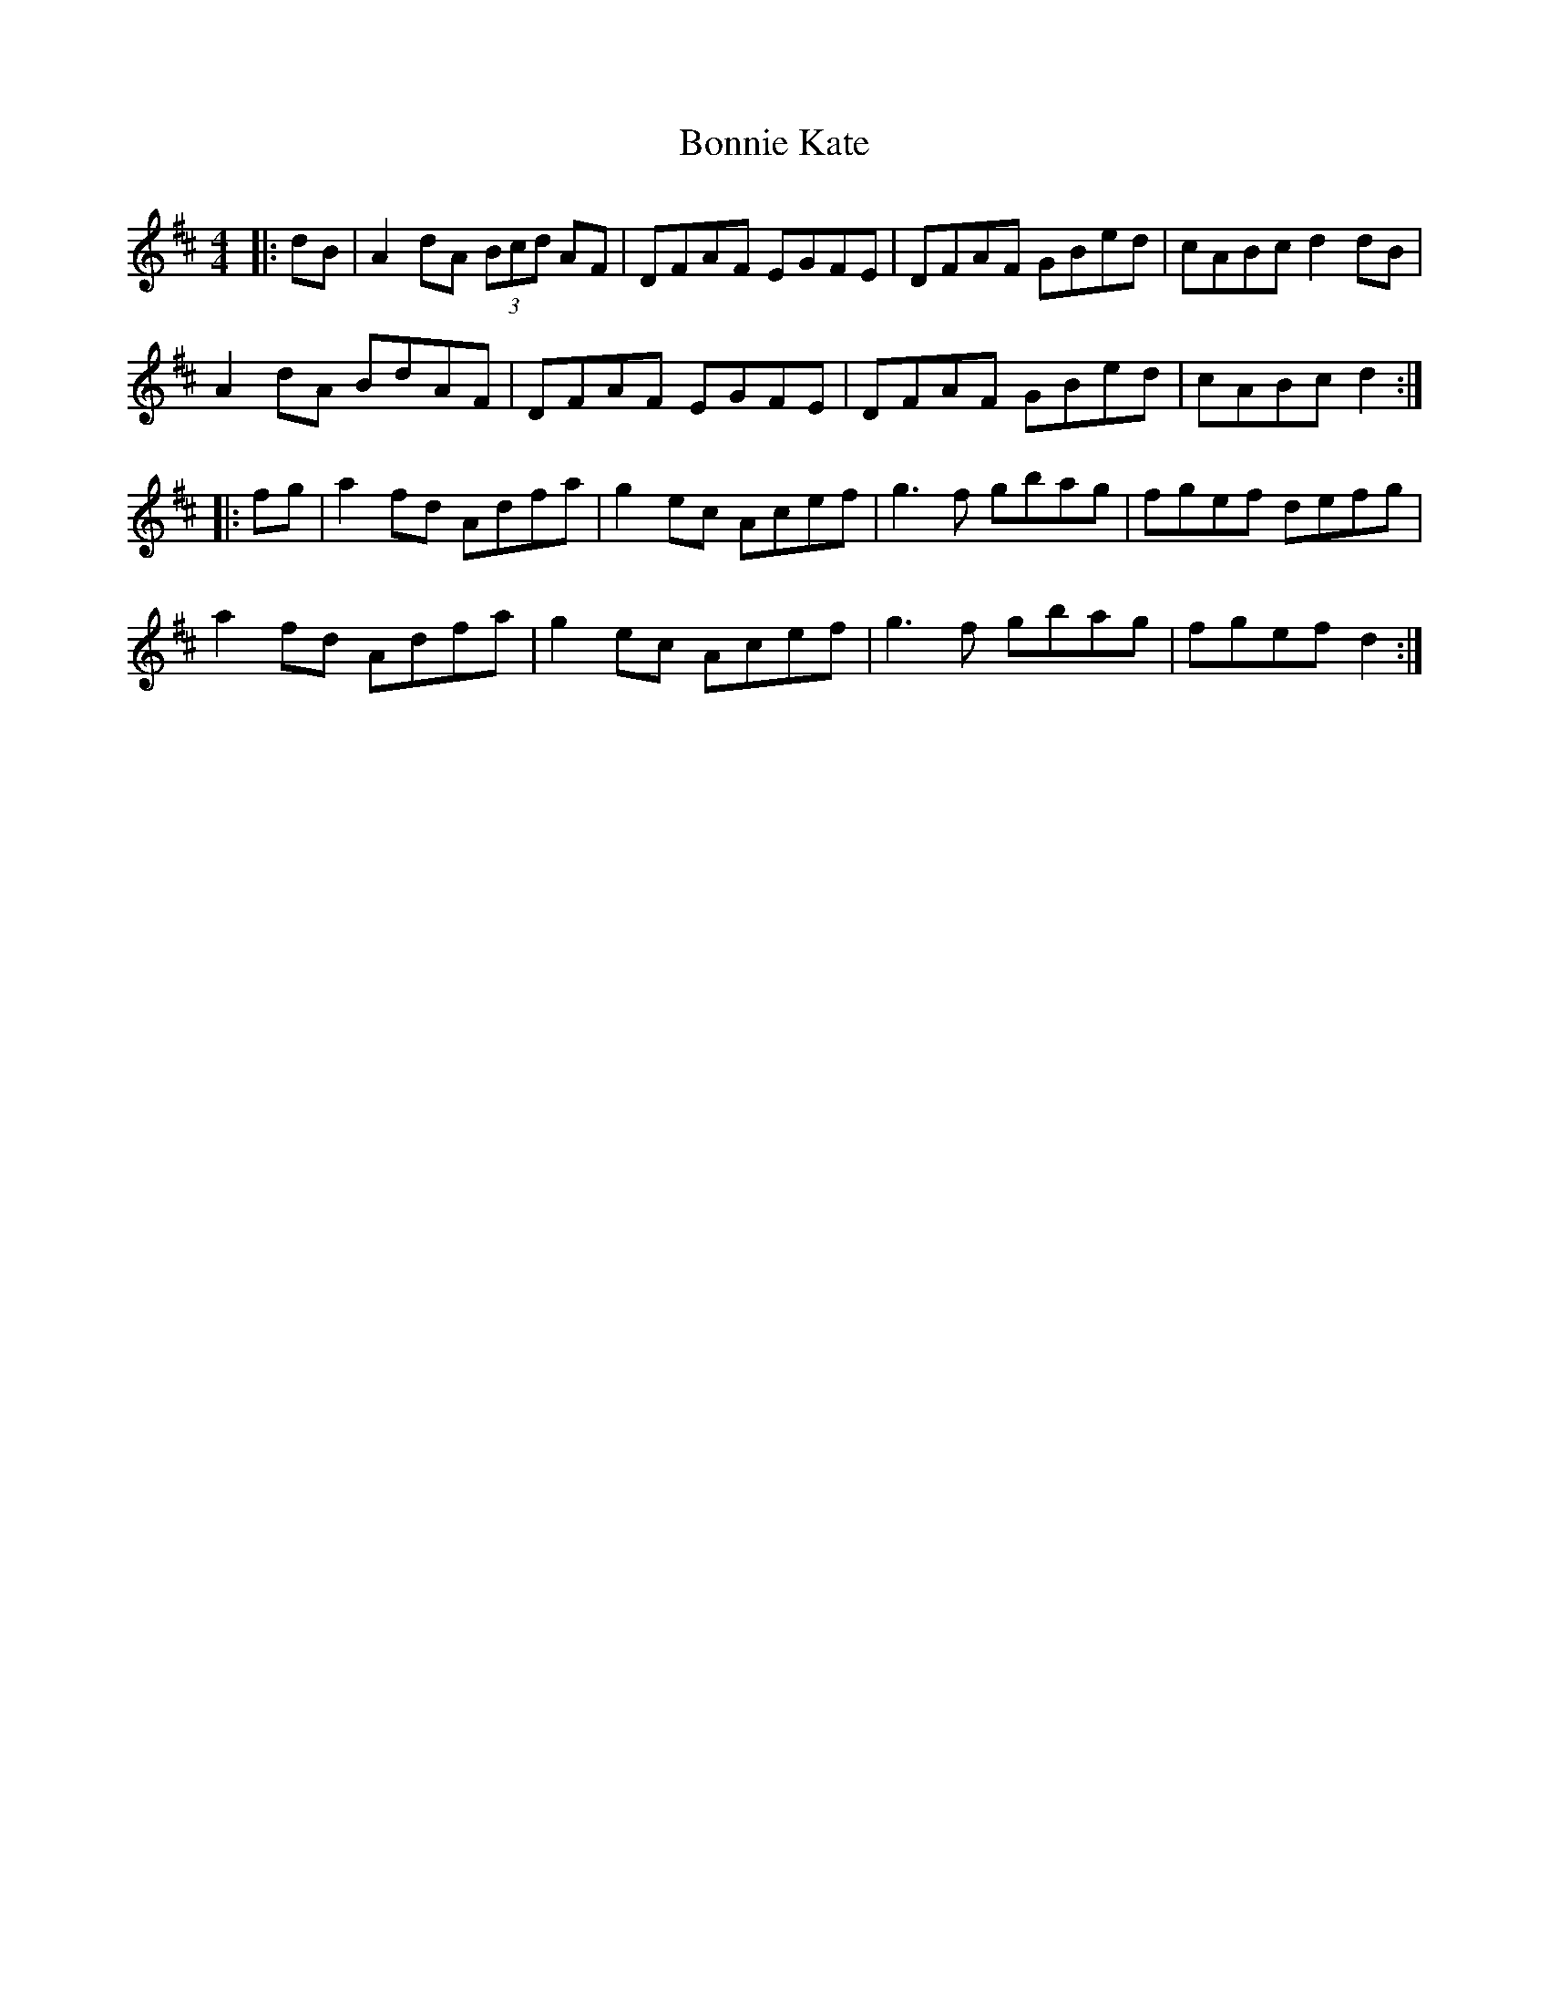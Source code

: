 X: 4457
T: Bonnie Kate
R: reel
M: 4/4
K: Dmajor
|:dB|A2dA (3Bcd AF|DFAF EGFE|DFAF GBed|cABc d2 dB|
A2dA BdAF|DFAF EGFE|DFAF GBed|cABc d2:|
|:fg|a2 fd Adfa|g2 ec Acef|g3f gbag|fgef defg|
a2 fd Adfa|g2 ec Acef|g3f gbag|fgef d2:|

